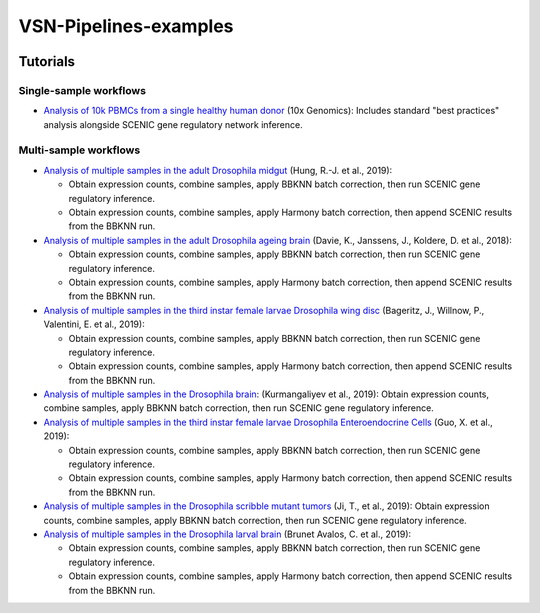 VSN-Pipelines-examples
======================

.. image:: https://readthedocs.org/projects/vsn-pipelines-examples/badge/?version=latest
    :target: https://vsn-pipelines-examples.readthedocs.io/en/latest/?badge=latest
    :alt: Documentation Status


Tutorials
---------

Single-sample workflows
***********************

* `Analysis of 10k PBMCs from a single healthy human donor <https://vsn-pipelines-examples.readthedocs.io/en/latest/PBMC10k.html>`_
  (10x Genomics): Includes standard "best practices" analysis alongside SCENIC gene regulatory network inference.

Multi-sample workflows
**********************

* `Analysis of multiple samples in the adult Drosophila midgut <https://vsn-pipelines-examples.readthedocs.io/en/latest/Hung.html>`_
  (Hung, R.-J. et al., 2019):

  * Obtain expression counts, combine samples, apply BBKNN batch correction, then run SCENIC gene regulatory inference.
  * Obtain expression counts, combine samples, apply Harmony batch correction, then append SCENIC results from the BBKNN run.

* `Analysis of multiple samples in the adult Drosophila ageing brain <https://vsn-pipelines-examples.readthedocs.io/en/latest/DavieK_2018.html>`_
  (Davie, K., Janssens, J., Koldere, D. et al., 2018):

  * Obtain expression counts, combine samples, apply BBKNN batch correction, then run SCENIC gene regulatory inference.
  * Obtain expression counts, combine samples, apply Harmony batch correction, then append SCENIC results from the BBKNN run.

* `Analysis of multiple samples in the third instar female larvae Drosophila wing disc <https://vsn-pipelines-examples.readthedocs.io/en/latest/Bageritz_2019.html>`_
  (Bageritz, J., Willnow, P., Valentini, E. et al., 2019):

  * Obtain expression counts, combine samples, apply BBKNN batch correction, then run SCENIC gene regulatory inference.
  * Obtain expression counts, combine samples, apply Harmony batch correction, then append SCENIC results from the BBKNN run.

* `Analysis of multiple samples in the Drosophila brain <https://vsn-pipelines-examples.readthedocs.io/en/latest/Kurmangaliyev.html>`_:
  (Kurmangaliyev et al., 2019): Obtain expression counts, combine samples, apply BBKNN batch correction, then run SCENIC gene regulatory inference.

* `Analysis of multiple samples in the third instar female larvae Drosophila Enteroendocrine Cells <https://vsn-pipelines-examples.readthedocs.io/en/latest/GuoX_2019.html>`_
  (Guo, X. et al., 2019):

  * Obtain expression counts, combine samples, apply BBKNN batch correction, then run SCENIC gene regulatory inference.
  * Obtain expression counts, combine samples, apply Harmony batch correction, then append SCENIC results from the BBKNN run.

* `Analysis of multiple samples in the Drosophila scribble mutant tumors <https://vsn-pipelines-examples.readthedocs.io/en/latest/JiT_2019.html>`_
  (Ji, T., et al., 2019): Obtain expression counts, combine samples, apply BBKNN batch correction, then run SCENIC gene regulatory inference.

* `Analysis of multiple samples in the Drosophila larval brain <https://vsn-pipelines-examples.readthedocs.io/en/latest/BrunetAvalosC_2019.html>`_
  (Brunet Avalos, C. et al., 2019):

  * Obtain expression counts, combine samples, apply BBKNN batch correction, then run SCENIC gene regulatory inference.
  * Obtain expression counts, combine samples, apply Harmony batch correction, then append SCENIC results from the BBKNN run.